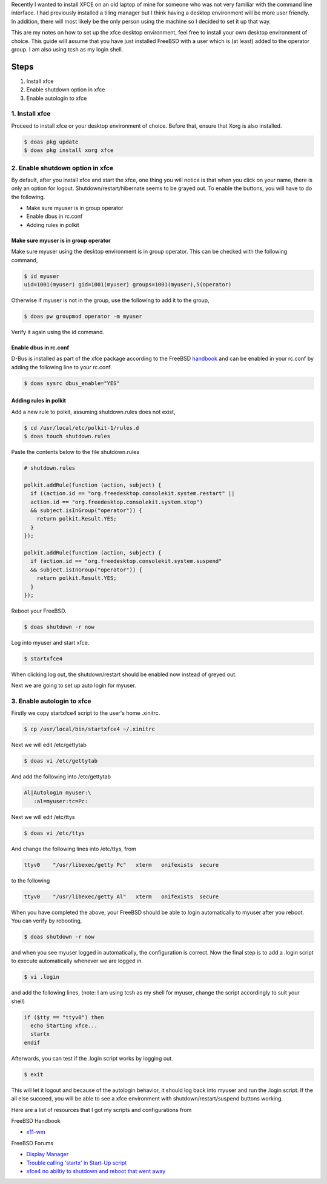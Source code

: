 .. title: Setting up a single user XFCE environment for FreeBSD
.. slug: setting-up-a-single-user-xfce-environment-for-freebsd
.. date: 2020-09-15 22:30:59 UTC+08:00
.. tags: 
.. category: 
.. link: 
.. description: 
.. type: text

Recently I wanted to install XFCE on an old laptop of mine for someone who was not very familiar with the command line interface. I had
previously installed a tiling manager but I think having a desktop environment will be more user friendly. In addition, there will most likely
be the only person using the machine so I decided to set it up that way.

This are my notes on how to set up the xfce desktop environment, feel free to install your own desktop environment of choice. This guide will
assume that you have just installed FreeBSD with a user which is (at least) added to the operator group. I am also using tcsh as my login 
shell.

Steps
=====

1. Install xfce
2. Enable shutdown option in xfce
3. Enable autologin to xfce

1. Install xfce
---------------

Proceed to install xfce or your desktop environment of choice. Before that, ensure that Xorg is also installed.

.. code-block:: shell

  $ doas pkg update
  $ doas pkg install xorg xfce

2. Enable shutdown option in xfce
---------------------------------

By default, after you install xfce and start the xfce, one thing you will notice is that when you click on your name, there is only an option
for logout. Shutdown/restart/hibernate seems to be grayed out. To enable the buttons, you will have to do the following.

* Make sure myuser is in group operator
* Enable dbus in rc.conf
* Adding rules in polkit

Make sure myuser is in group operator
_____________________________________

Make sure myuser using the desktop environment is in group operator. This can be checked with the following command,

.. code-block:: shell

  $ id myuser
  uid=1001(myuser) gid=1001(myuser) groups=1001(myuser),5(operator)

Otherwise if myuser is not in the group, use the following to add it to the group,

.. code-block:: shell

  $ doas pw groupmod operator -m myuser

Verify it again using the id command.

Enable dbus in rc.conf
______________________

D-Bus is installed as part of the xfce package according to the FreeBSD handbook_ and can be
enabled in your rc.conf by adding the following line to your rc.conf.

.. code-block:: shell

  $ doas sysrc dbus_enable="YES"

Adding rules in polkit
______________________

Add a new rule to polkit, assuming shutdown.rules does not exist,

.. code-block:: shell

  $ cd /usr/local/etc/polkit-1/rules.d
  $ doas touch shutdown.rules

Paste the contents below to the file shutdown.rules

.. code-block:: shell

  # shutdown.rules

  polkit.addRule(function (action, subject) {
    if ((action.id == "org.freedesktop.consolekit.system.restart" ||
    action.id == "org.freedesktop.consolekit.system.stop")
    && subject.isInGroup("operator")) {
      return polkit.Result.YES;
    }
  });

  polkit.addRule(function (action, subject) {
    if (action.id == "org.freedesktop.consolekit.system.suspend"
    && subject.isInGroup("operator")) {
      return polkit.Result.YES;
    }
  });

Reboot your FreeBSD.

.. code-block:: shell

  $ doas shutdown -r now

Log into myuser and start xfce.

.. code-block:: shell

  $ startxfce4

When clicking log out, the shutdown/restart should be enabled now instead of greyed out.

.. image:: /images/setting-up-xfce-environment-for-single-user_0.PNG

Next we are going to set up auto login for myuser.

3. Enable autologin to xfce
---------------------------

Firstly we copy startxfce4 script to the user's home .xinitrc.

.. code-block:: shell

  $ cp /usr/local/bin/startxfce4 ~/.xinitrc

Next we will edit /etc/gettytab

.. code-block:: shell
   
  $ doas vi /etc/gettytab

And add the following into /etc/gettytab

.. code-block:: shell
   
  Al|Autologin myuser:\
     :al=myuser:tc=Pc:

Next we will edit /etc/ttys

.. code-block:: shell
   
  $ doas vi /etc/ttys

And change the following lines into /etc/ttys, from

.. code-block:: shell

  ttyv0    "/usr/libexec/getty Pc"   xterm   onifexists  secure

to the following

.. code-block:: shell

  ttyv0    "/usr/libexec/getty Al"   xterm   onifexists  secure

When you have completed the above, your FreeBSD should be able to login automatically to myuser after you reboot. You can verify by rebooting,

.. code-block:: shell

  $ doas shutdown -r now

and when you see myuser logged in automatically, the configuration is correct. Now the final step is to add a .login script to execute
automatically whenever we are logged in.

.. code-block:: shell

  $ vi .login

and add the following lines, (note: I am using tcsh as my shell for myuser, change the script accordingly to suit your shell)

.. code-block:: shell

  if ($tty == "ttyv0") then
    echo Starting xfce...
    startx
  endif

Afterwards, you can test if the .login script works by logging out.

.. code-block:: shell

  $ exit

This will let it logout and because of the autologin behavior, it should log back into myuser and run the .login script. If the all else
succeed, you will be able to see a xfce environment with shutdown/restart/suspend buttons working.

Here are a list of resources that I got my scripts and configurations from

FreeBSD Handbook

* x11-wm_

FreeBSD Forums

* `Display Manager`_
* `Trouble calling 'startx' in Start-Up script`_
* `xfce4 no abiltiy to shutdown and reboot that went away`_

.. _handbook: https://www.freebsd.org/doc/handbook/x11-wm.html
.. _x11-wm: handbook_
.. _Display Manager: https://forums.freebsd.org/threads/display-manager.47305/#post-264818
.. _Trouble calling 'startx' in Start-Up script: https://forums.freebsd.org/threads/trouble-calling-startx-in-start-up-script.22304/#post-125787
.. _xfce4 no abiltiy to shutdown and reboot that went away: https://forums.freebsd.org/threads/xfce4-no-abiltiy-to-shutdown-and-reboot-that-went-away.72671/
